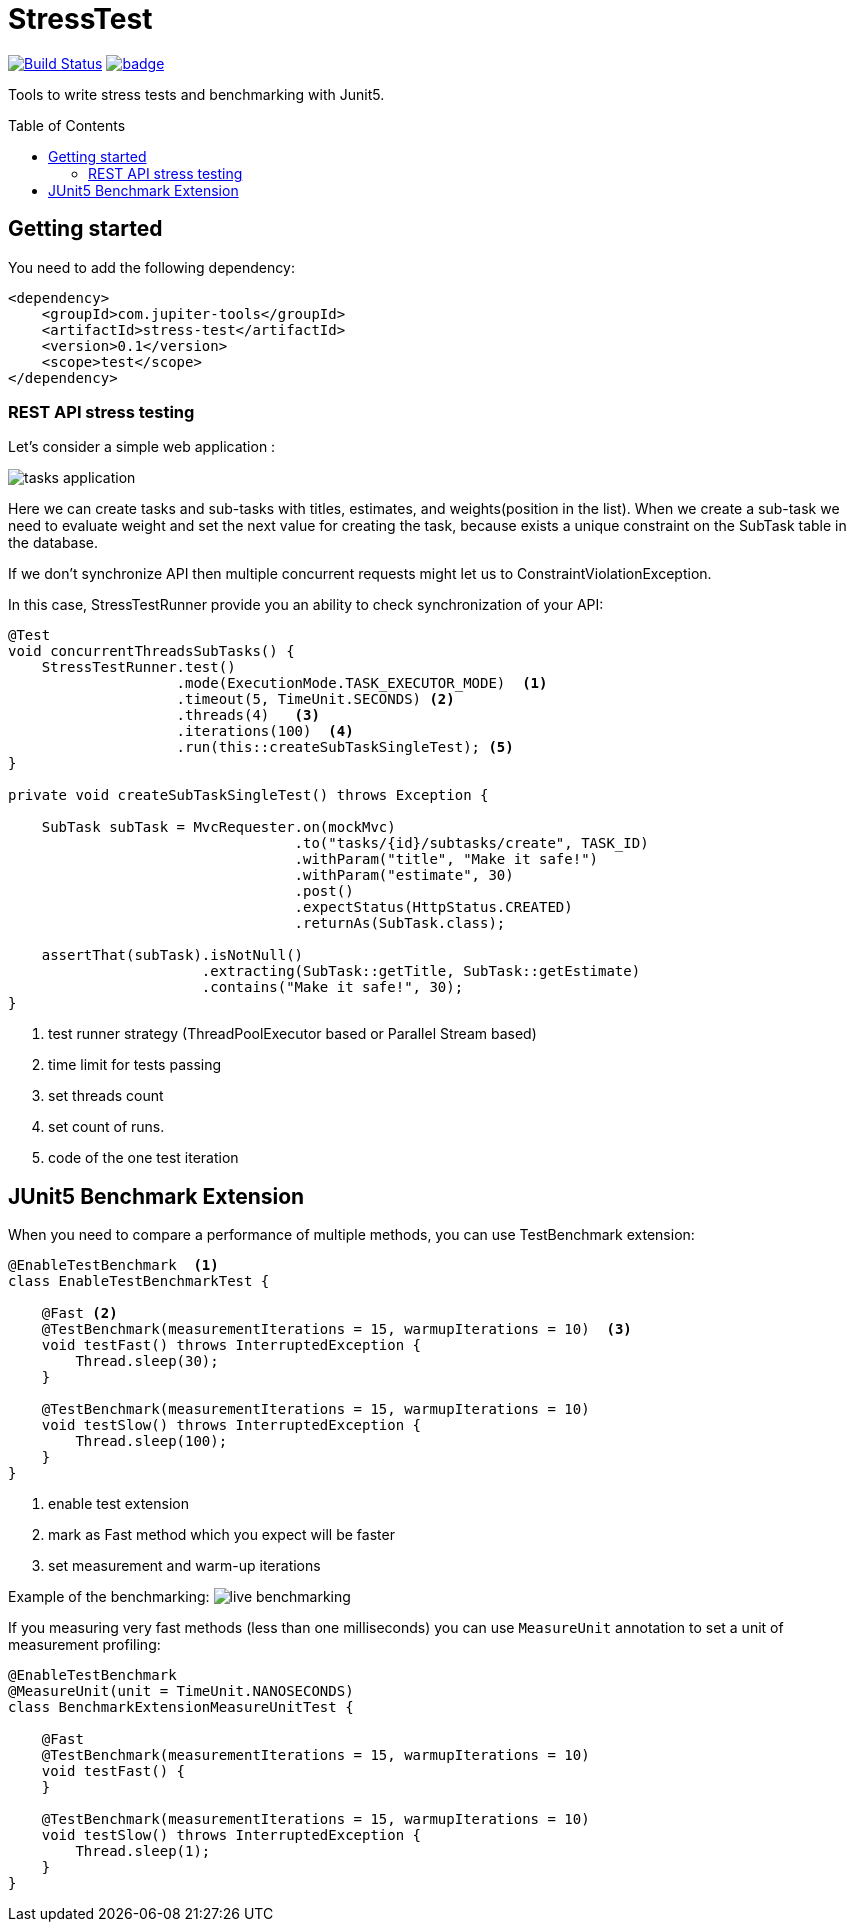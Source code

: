 :toc: preamble

# StressTest

image:https://travis-ci.com/jupiter-tools/stress-test.svg?branch=master["Build Status", link="https://travis-ci.com/jupiter-tools/stress-test"]
image:https://codecov.io/gh/jupiter-tools/stress-test/branch/master/graph/badge.svg[link ="https://codecov.io/gh/jupiter-tools/stress-test"]

Tools to write stress tests and benchmarking with Junit5.

## Getting started

You need to add the following dependency:

[source, xml]
----
<dependency>
    <groupId>com.jupiter-tools</groupId>
    <artifactId>stress-test</artifactId>
    <version>0.1</version>
    <scope>test</scope>
</dependency>
----

### REST API stress testing

Let's consider a simple web application :

image:./images/tasks.png[tasks application]

Here we can create tasks and sub-tasks with titles,
estimates, and weights(position in the list).
When we create a sub-task we need to evaluate weight
and set the next value for creating the task,
because exists a unique constraint on the SubTask table in the database.

If we don't synchronize API then multiple concurrent requests
might let us to ConstraintViolationException.

In this case, StressTestRunner provide you an ability to check synchronization of your API:

[source, java]
----
@Test
void concurrentThreadsSubTasks() {
    StressTestRunner.test()
                    .mode(ExecutionMode.TASK_EXECUTOR_MODE)  <1>
                    .timeout(5, TimeUnit.SECONDS) <2>
                    .threads(4)   <3>
                    .iterations(100)  <4>
                    .run(this::createSubTaskSingleTest); <5>
}

private void createSubTaskSingleTest() throws Exception {

    SubTask subTask = MvcRequester.on(mockMvc)
                                  .to("tasks/{id}/subtasks/create", TASK_ID)
                                  .withParam("title", "Make it safe!")
                                  .withParam("estimate", 30)
                                  .post()
                                  .expectStatus(HttpStatus.CREATED)
                                  .returnAs(SubTask.class);

    assertThat(subTask).isNotNull()
                       .extracting(SubTask::getTitle, SubTask::getEstimate)
                       .contains("Make it safe!", 30);
}
----
<1> test runner strategy (ThreadPoolExecutor based or Parallel Stream based)
<2> time limit for tests passing
<3> set threads count
<4> set count of runs.
<5> code of the one test iteration

## JUnit5 Benchmark Extension

When you need to compare a performance of multiple methods, you can use
TestBenchmark extension:

[source, java]
----
@EnableTestBenchmark  <1>
class EnableTestBenchmarkTest {

    @Fast <2>
    @TestBenchmark(measurementIterations = 15, warmupIterations = 10)  <3>
    void testFast() throws InterruptedException {
        Thread.sleep(30);
    }

    @TestBenchmark(measurementIterations = 15, warmupIterations = 10)
    void testSlow() throws InterruptedException {
        Thread.sleep(100);
    }
}
----
<1> enable test extension
<2> mark as Fast method which you expect will be faster
<3> set measurement and warm-up iterations

Example of the benchmarking:
image:./images/benchmark.gif[live benchmarking]

If you measuring very fast methods (less than one milliseconds)
you can use `MeasureUnit` annotation to set a unit of measurement profiling:

[source, java]
----
@EnableTestBenchmark
@MeasureUnit(unit = TimeUnit.NANOSECONDS)
class BenchmarkExtensionMeasureUnitTest {

    @Fast
    @TestBenchmark(measurementIterations = 15, warmupIterations = 10)
    void testFast() {
    }

    @TestBenchmark(measurementIterations = 15, warmupIterations = 10)
    void testSlow() throws InterruptedException {
        Thread.sleep(1);
    }
}
----
